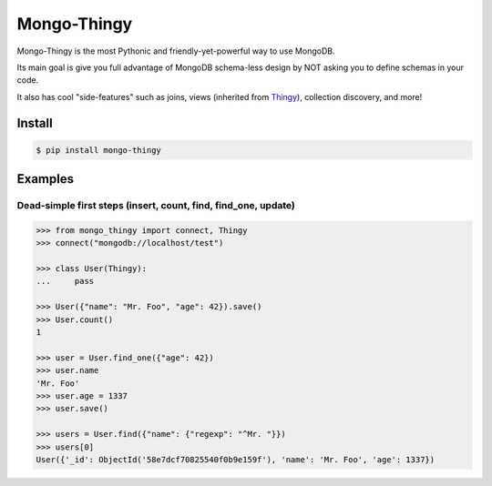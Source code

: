 .. _Thingy: https://github.com/numberly/thingy

============
Mongo-Thingy
============

Mongo-Thingy is the most Pythonic and friendly-yet-powerful way to use MongoDB.

Its main goal is give you full advantage of MongoDB schema-less design by NOT
asking you to define schemas in your code.

It also has cool "side-features" such as joins, views (inherited from Thingy_),
collection discovery, and more!


Install
=======

.. code-block:: sh

   $ pip install mongo-thingy


Examples
========

Dead-simple first steps (insert, count, find, find_one, update)
---------------------------------------------------------------

.. code-block:: python

   >>> from mongo_thingy import connect, Thingy
   >>> connect("mongodb://localhost/test")

   >>> class User(Thingy):
   ...     pass

   >>> User({"name": "Mr. Foo", "age": 42}).save()
   >>> User.count()
   1

   >>> user = User.find_one({"age": 42})
   >>> user.name
   'Mr. Foo'
   >>> user.age = 1337
   >>> user.save()

   >>> users = User.find({"name": {"regexp": "^Mr. "}})
   >>> users[0]
   User({'_id': ObjectId('58e7dcf70825540f0b9e159f'), 'name': 'Mr. Foo', 'age': 1337})
